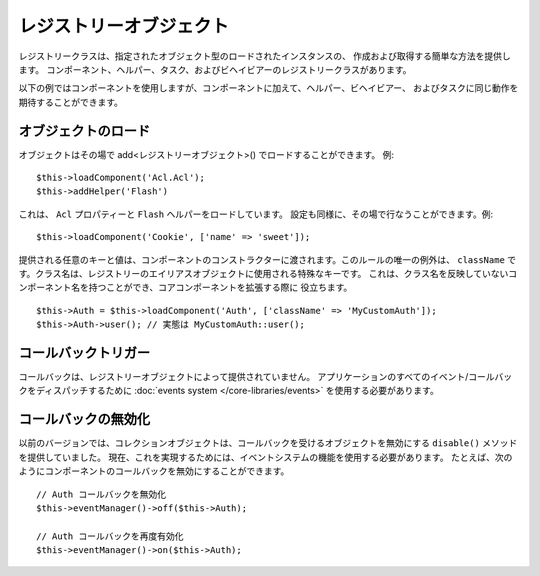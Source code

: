 レジストリーオブジェクト
########################

レジストリークラスは、指定されたオブジェクト型のロードされたインスタンスの、
作成および取得する簡単な方法を提供します。
コンポーネント、ヘルパー、タスク、およびビヘイビアーのレジストリークラスがあります。

以下の例ではコンポーネントを使用しますが、コンポーネントに加えて、ヘルパー、ビヘイビアー、
およびタスクに同じ動作を期待することができます。

オブジェクトのロード
====================

オブジェクトはその場で add<レジストリーオブジェクト>() でロードすることができます。
例::

    $this->loadComponent('Acl.Acl');
    $this->addHelper('Flash')

これは、 ``Acl`` プロパティーと ``Flash`` ヘルパーをロードしています。
設定も同様に、その場で行なうことができます。例::

    $this->loadComponent('Cookie', ['name' => 'sweet']);

提供される任意のキーと値は、コンポーネントのコンストラクターに渡されます。このルールの唯一の例外は、
``className`` です。クラス名は、レジストリーのエイリアスオブジェクトに使用される特殊なキーです。
これは、クラス名を反映していないコンポーネント名を持つことができ、コアコンポーネントを拡張する際に
役立ちます。 ::

    $this->Auth = $this->loadComponent('Auth', ['className' => 'MyCustomAuth']);
    $this->Auth->user(); // 実態は MyCustomAuth::user();

コールバックトリガー
====================

コールバックは、レジストリーオブジェクトによって提供されていません。
アプリケーションのすべてのイベント/コールバックをディスパッチするために
:doc:`events system </core-libraries/events>` を使用する必要があります。

コールバックの無効化
====================

以前のバージョンでは、コレクションオブジェクトは、コールバックを受けるオブジェクトを無効にする
``disable()`` メソッドを提供していました。
現在、これを実現するためには、イベントシステムの機能を使用する必要があります。
たとえば、次のようにコンポーネントのコールバックを無効にすることができます。 ::

    // Auth コールバックを無効化
    $this->eventManager()->off($this->Auth);

    // Auth コールバックを再度有効化
    $this->eventManager()->on($this->Auth);


.. meta::
    :title lang=ja: Object Registry
    :keywords lang=ja: array name,loading components,several different kinds,unified api,loading objects,component names,special key,core components,callbacks,prg,callback,alias,fatal error,collections,memory,priority,priorities
